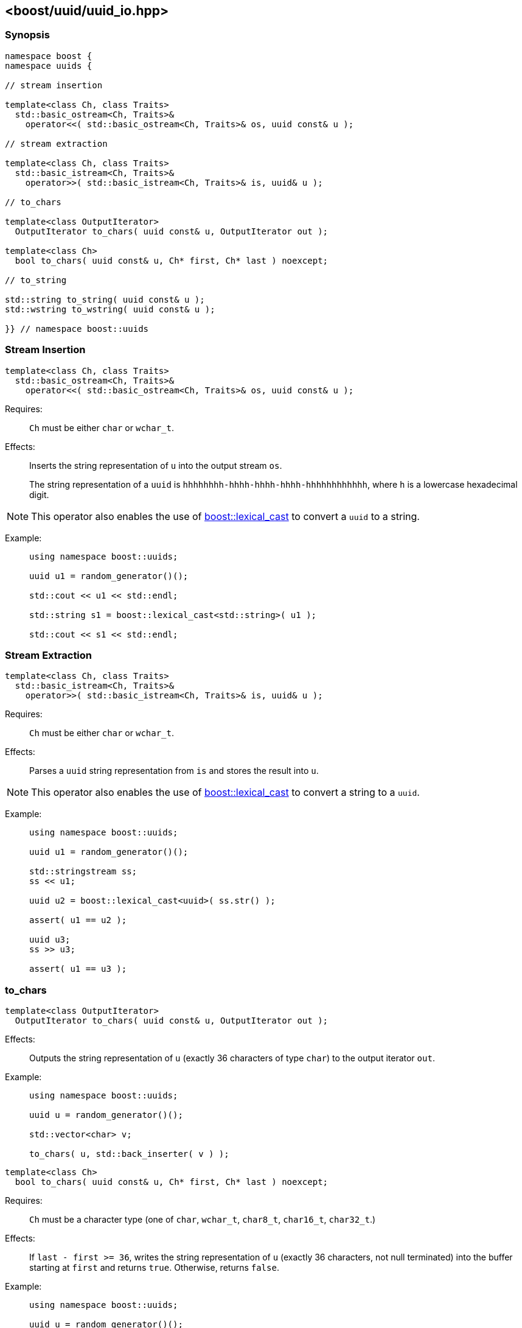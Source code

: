 [#uuid_io]
== <boost/uuid/uuid_io.hpp>

:idprefix: uuid_io_

=== Synopsis

[source,c++]
----
namespace boost {
namespace uuids {

// stream insertion

template<class Ch, class Traits>
  std::basic_ostream<Ch, Traits>&
    operator<<( std::basic_ostream<Ch, Traits>& os, uuid const& u );

// stream extraction

template<class Ch, class Traits>
  std::basic_istream<Ch, Traits>&
    operator>>( std::basic_istream<Ch, Traits>& is, uuid& u );

// to_chars

template<class OutputIterator>
  OutputIterator to_chars( uuid const& u, OutputIterator out );

template<class Ch>
  bool to_chars( uuid const& u, Ch* first, Ch* last ) noexcept;

// to_string

std::string to_string( uuid const& u );
std::wstring to_wstring( uuid const& u );

}} // namespace boost::uuids
----

=== Stream Insertion

```
template<class Ch, class Traits>
  std::basic_ostream<Ch, Traits>&
    operator<<( std::basic_ostream<Ch, Traits>& os, uuid const& u );
```

Requires: :: `Ch` must be either `char` or `wchar_t`.

Effects: :: Inserts the string representation of `u` into the output stream `os`.
+
The string representation of a `uuid` is `hhhhhhhh-hhhh-hhhh-hhhh-hhhhhhhhhhhh`, where `h` is a lowercase hexadecimal digit.

NOTE: This operator also enables the use of
  https://www.boost.org/doc/libs/release/doc/html/boost_lexical_cast/synopsis.html[boost::lexical_cast]
  to convert a `uuid` to a string.

Example: ::
+
```
using namespace boost::uuids;

uuid u1 = random_generator()();

std::cout << u1 << std::endl;

std::string s1 = boost::lexical_cast<std::string>( u1 );

std::cout << s1 << std::endl;
```

=== Stream Extraction

```
template<class Ch, class Traits>
  std::basic_istream<Ch, Traits>&
    operator>>( std::basic_istream<Ch, Traits>& is, uuid& u );
```

Requires: :: `Ch` must be either `char` or `wchar_t`.

Effects: :: Parses a `uuid` string representation from `is` and stores the result into `u`.

NOTE: This operator also enables the use of
  https://www.boost.org/doc/libs/release/doc/html/boost_lexical_cast/synopsis.html[boost::lexical_cast]
  to convert a string to a `uuid`.

Example: ::
+
```
using namespace boost::uuids;

uuid u1 = random_generator()();

std::stringstream ss;
ss << u1;

uuid u2 = boost::lexical_cast<uuid>( ss.str() );

assert( u1 == u2 );

uuid u3;
ss >> u3;

assert( u1 == u3 );
```

=== to_chars

```
template<class OutputIterator>
  OutputIterator to_chars( uuid const& u, OutputIterator out );
```

Effects: :: Outputs the string representation of `u` (exactly 36 characters of type `char`) to the output iterator `out`.

Example: ::
+
```
using namespace boost::uuids;

uuid u = random_generator()();

std::vector<char> v;

to_chars( u, std::back_inserter( v ) );
```

```
template<class Ch>
  bool to_chars( uuid const& u, Ch* first, Ch* last ) noexcept;
```

Requires: :: `Ch` must be a character type (one of `char`, `wchar_t`, `char8_t`, `char16_t`, `char32_t`.)

Effects: :: If `last - first >= 36`, writes the string representation of `u` (exactly 36 characters, not null terminated) into the buffer starting at `first` and returns `true`. Otherwise, returns `false`.

Example: ::
+
```
using namespace boost::uuids;

uuid u = random_generator()();

char buf[ 36 ];

bool ret = to_chars( u, std::begin( buf ), std::end( buf ) );
assert( ret );

std::cout << std::string( buf, 36 ) << std::endl;
```

=== to_string

The functions `to_string` and `to_wstring` are provided as a convenience to convert a `uuid` to a string.
They are likely to be more efficient than https://www.boost.org/doc/libs/release/doc/html/boost_lexical_cast/synopsis.html[boost::lexical_cast].

```
std::string to_string( uuid const& u );
```
```
std::wstring to_wstring( uuid const& u );
```

Returns: :: A string containing the string representation of `u`.

Example: ::
+
```
using namespace boost::uuids;

uuid u = random_generator()();

std::string s1 = to_string( u );

std::wstring s2 = to_wstring( u );
```
